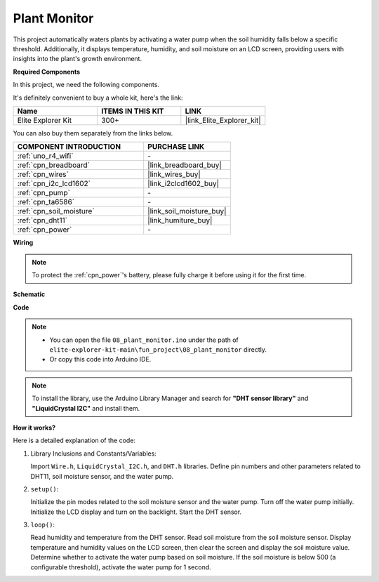 .. _fun_plant_monitor:

Plant Monitor
============================

.. raw:: html

   <video loop autoplay muted style = "max-width:100%">
      <source src="../_static/videos/fun_projects/08_fun_plant_monitor.mp4"  type="video/mp4">
      Your browser does not support the video tag.
   </video>

This project automatically waters plants by activating a water pump when the soil humidity falls below a specific threshold.
Additionally, it displays temperature, humidity, and soil moisture on an LCD screen, providing users with insights into the plant's growth environment.

**Required Components**

In this project, we need the following components. 

It's definitely convenient to buy a whole kit, here's the link: 

.. list-table::
    :widths: 20 20 20
    :header-rows: 1

    *   - Name	
        - ITEMS IN THIS KIT
        - LINK
    *   - Elite Explorer Kit
        - 300+
        - |link_Elite_Explorer_kit|

You can also buy them separately from the links below.

.. list-table::
    :widths: 30 20
    :header-rows: 1

    *   - COMPONENT INTRODUCTION
        - PURCHASE LINK

    *   - :ref:`uno_r4_wifi`
        - \-
    *   - :ref:`cpn_breadboard`
        - |link_breadboard_buy|
    *   - :ref:`cpn_wires`
        - |link_wires_buy|
    *   - :ref:`cpn_i2c_lcd1602`
        - |link_i2clcd1602_buy|
    *   - :ref:`cpn_pump`
        - \-
    *   - :ref:`cpn_ta6586`
        - \-
    *   - :ref:`cpn_soil_moisture`
        - |link_soil_moisture_buy|
    *   - :ref:`cpn_dht11`
        - |link_humiture_buy|
    *   - :ref:`cpn_power`
        - \-

**Wiring**

.. note::
    To protect the :ref:`cpn_power`'s battery, please fully charge it before using it for the first time.

.. image:: img/08_plant_monitor_bb.png
    :width: 100%
    :align: center

.. raw:: html

   <br/>

**Schematic**

.. image:: img/08_plant_monitor_schematic.png
   :width: 100%
   :align: center

.. raw:: html

   <br/>

**Code**

.. note::

    * You can open the file ``08_plant_monitor.ino`` under the path of ``elite-explorer-kit-main\fun_project\08_plant_monitor`` directly.
    * Or copy this code into Arduino IDE.

.. note::
   To install the library, use the Arduino Library Manager and search for **"DHT sensor library"** and **"LiquidCrystal I2C"** and install them.

.. raw:: html

   <iframe src=https://create.arduino.cc/editor/sunfounder01/a9d6c9c7-0d7f-4dc2-84b6-9dbda15c89ae/preview?embed style="height:510px;width:100%;margin:10px 0" frameborder=0></iframe>

**How it works?**

Here is a detailed explanation of the code:

1. Library Inclusions and Constants/Variables:

   Import ``Wire.h``, ``LiquidCrystal_I2C.h``, and ``DHT.h`` libraries.
   Define pin numbers and other parameters related to DHT11, soil moisture sensor, and the water pump.

2. ``setup()``:

   Initialize the pin modes related to the soil moisture sensor and the water pump.
   Turn off the water pump initially.
   Initialize the LCD display and turn on the backlight.
   Start the DHT sensor.

3. ``loop()``:

   Read humidity and temperature from the DHT sensor.
   Read soil moisture from the soil moisture sensor.
   Display temperature and humidity values on the LCD screen, then clear the screen and display the soil moisture value.
   Determine whether to activate the water pump based on soil moisture. If the soil moisture is below 500 (a configurable threshold), activate the water pump for 1 second.
